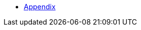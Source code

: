 :api-docs-url: <url to the API documentation>

* xref:Appendix.adoc#appendix-contributions[Appendix]
// * xref:index.adoc#sec-contributions[Contribute]
// * xref:index.adoc#sec-supported-technos[Supported technologies]
// * xref:index.adoc#sec-arch[Architecture]
// * xref:index.adoc#sec-deploy[Deployment]
// * xref:index.adoc#sec-faq[FaQ]
// * xref:index.adoc#sec-new-streamer-types[Support new technologies]
